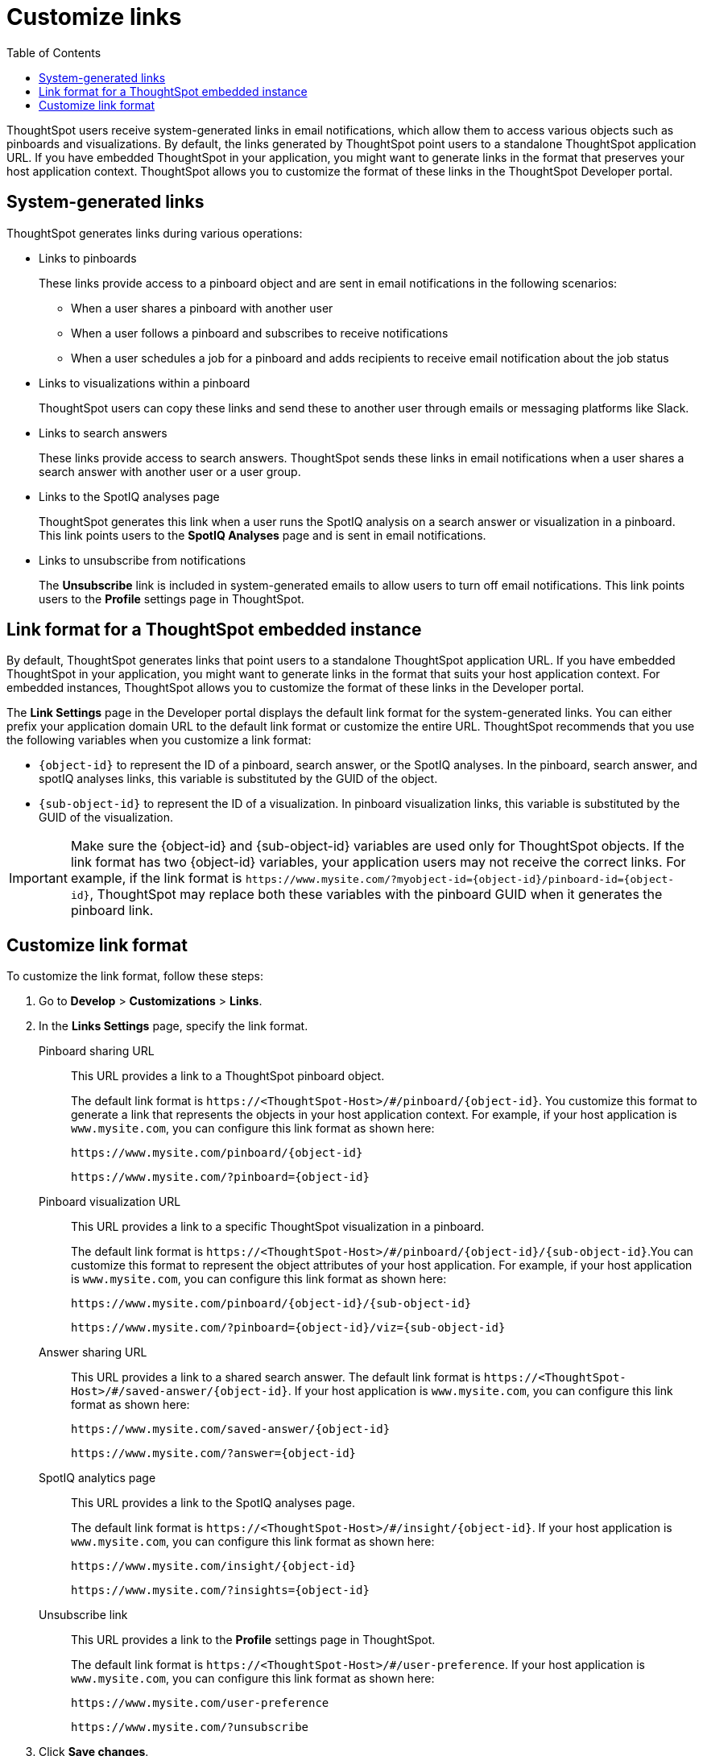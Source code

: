 = Customize links
:toc: true

:page-title: Link customization
:page-pageid: customize-links
:page-description: Customize link format

ThoughtSpot users receive system-generated links in email notifications, which allow them to access various objects such as pinboards and visualizations. By default, the links generated by ThoughtSpot point users to a standalone ThoughtSpot application URL. If you have embedded ThoughtSpot in your application, you might want to generate links in the format that preserves your host application context. ThoughtSpot allows you to customize the format of these links in the ThoughtSpot Developer portal.

== System-generated links 

ThoughtSpot generates links during various operations:

* Links to pinboards
+
These links provide access to a pinboard object and are sent in email notifications in the following scenarios: 

** When a user shares a pinboard with another user
** When a user follows a pinboard and subscribes to receive notifications  
** When a user schedules a job for a pinboard and adds recipients to receive email notification about the job status

* Links to visualizations within a pinboard
+
ThoughtSpot users can copy these links  and send these to another user through emails or messaging platforms like Slack.

* Links to search answers
+
These links provide access to search answers. ThoughtSpot sends these links in email notifications when a user shares a search answer with another user or a user group.


* Links to the SpotIQ analyses page 
+
ThoughtSpot generates this link when a user runs the SpotIQ analysis on a search answer or visualization in a pinboard. This link points users to the *SpotIQ Analyses* page and is sent in email notifications. 

* Links to unsubscribe from notifications
+
The *Unsubscribe* link is included in system-generated emails to allow users to turn off email notifications. This link points users to the *Profile* settings page in ThoughtSpot. 

== Link format for a ThoughtSpot embedded instance

By default, ThoughtSpot generates links that point users to a standalone ThoughtSpot application URL. If you have embedded ThoughtSpot in your application, you might want to generate links in the format that suits your host application context. For embedded instances, ThoughtSpot allows you to customize the format of these links in the Developer portal.  

The *Link Settings* page in the Developer portal displays the default link format for the system-generated links. You can either prefix your application domain URL to the default link format or customize the entire URL. ThoughtSpot recommends that you use the following variables when you customize a link format:

* `{object-id}` to represent the ID of a pinboard, search answer, or the SpotIQ analyses. In the pinboard, search answer, and spotIQ analyses links, this variable is substituted by the GUID of the object. 
* `{sub-object-id}` to represent the ID of a visualization. In pinboard visualization links, this variable is substituted by the GUID of the visualization.

[IMPORTANT]
====
Make sure the {object-id} and {sub-object-id} variables are used only for ThoughtSpot objects. If the link format has two {object-id} variables, your application users may not receive the correct links. For example, if the link format is  `\https://www.mysite.com/?myobject-id={object-id}/pinboard-id={object-id}`, ThoughtSpot may replace both these variables with the pinboard GUID when it generates the pinboard link.
====

== Customize link format

To customize the link format, follow these steps:

. Go to *Develop* > *Customizations* > *Links*.
. In the *Links Settings* page, specify the link format.
+ 

Pinboard sharing URL::
+
This URL provides a link to a ThoughtSpot pinboard object. 

+
The default link format is `\https://<ThoughtSpot-Host>/#/pinboard/{object-id}`. You customize this format to generate a link that represents the objects in your host application context. For example, if your host application is `www.mysite.com`, you can configure this link format  as shown here:

+
----
https://www.mysite.com/pinboard/{object-id}
----
+
----
https://www.mysite.com/?pinboard={object-id}
----
Pinboard visualization URL::
+
This URL provides a link to a specific ThoughtSpot visualization in a pinboard.

+
The default link format is `\https://<ThoughtSpot-Host>/#/pinboard/{object-id}/{sub-object-id}`.You can customize this format to represent the object attributes of your host application. For example, if your host application is `www.mysite.com`, you can configure this link format as shown here:

+
----
https://www.mysite.com/pinboard/{object-id}/{sub-object-id}
----
+
----
https://www.mysite.com/?pinboard={object-id}/viz={sub-object-id}
----
Answer sharing URL::
This URL provides a link to a shared search answer. 
The default link format is `\https://<ThoughtSpot-Host>/#/saved-answer/{object-id}`. If your host application is `www.mysite.com`, you can configure this link format as shown here:

+
----
https://www.mysite.com/saved-answer/{object-id}
----
+
----
https://www.mysite.com/?answer={object-id}
----
SpotIQ analytics page::
+
This URL provides a link to the SpotIQ analyses page.  

+
The default link format is `\https://<ThoughtSpot-Host>/#/insight/{object-id}`. If your host application is `www.mysite.com`, you can configure this link format as shown here:

+
----
https://www.mysite.com/insight/{object-id}
----
+
----
https://www.mysite.com/?insights={object-id}
----
Unsubscribe link::                      
+
This URL provides a link to the *Profile* settings page in ThoughtSpot. 

+
The default link format is `\https://<ThoughtSpot-Host>/#/user-preference`. If your host application is `www.mysite.com`, you can configure this link format as shown here:

+
----
https://www.mysite.com/user-preference
----
+
----
https://www.mysite.com/?unsubscribe
----


+
. Click *Save changes*.
. To verify if the links are generated in the format you configured, subscribe to a pinboard and check the links in the email notifications.
